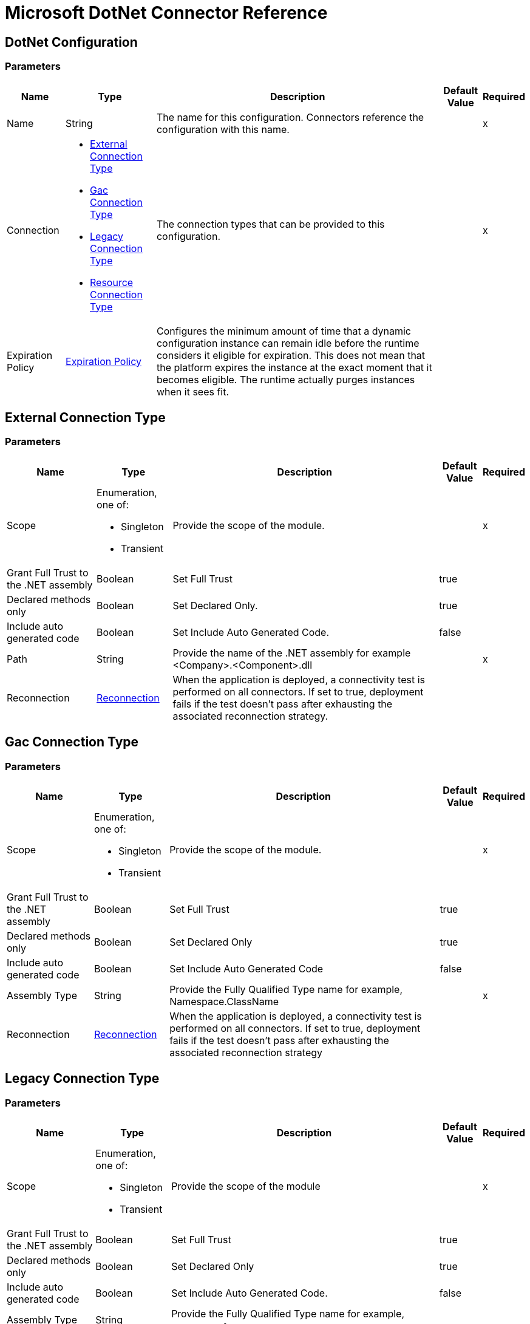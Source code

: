 = Microsoft DotNet Connector Reference

==  DotNet Configuration

=== Parameters

[%header%autowidth.spread]
|===
| Name | Type | Description | Default Value | Required
|Name | String | The name for this configuration. Connectors reference the configuration with this name. | |x
| Connection a| * <<External Connection Type>>
* <<Gac Connection Type>>
* <<Legacy Connection Type>>
* <<Resource Connection Type>>
 | The connection types that can be provided to this configuration. | |x
| Expiration Policy a| <<ExpirationPolicy>> |  Configures the minimum amount of time that a dynamic configuration instance can remain idle before the runtime considers it eligible for expiration. This does not mean that the platform expires the instance at the exact moment that it becomes eligible. The runtime actually purges instances when it sees fit. |  |
|===

[[dot-net-config_external]]
== External Connection Type

=== Parameters

[%header%autowidth.spread]
|===
| Name | Type | Description | Default Value | Required
| Scope a| Enumeration, one of:

** Singleton
** Transient |  Provide the scope of the module. |  |x
| Grant Full Trust to the .NET assembly a| Boolean |  Set Full Trust |  true |
| Declared methods only a| Boolean |  Set Declared Only. |  true |
| Include auto generated code a| Boolean |  Set Include Auto Generated Code. |  false |
| Path a| String |  Provide the name of the .NET assembly for example <Company>.<Component>.dll |  |x
| Reconnection a| <<Reconnection>> |  When the application is deployed, a connectivity test is performed on all connectors. If set to true, deployment fails if the test doesn't pass after exhausting the associated reconnection strategy. |  |
|===

[[dot-net-config_gac]]
== Gac Connection Type

=== Parameters

[%header%autowidth.spread]
|===
| Name | Type | Description | Default Value | Required
| Scope a| Enumeration, one of:

** Singleton
** Transient |  Provide the scope of the module. |  |x
| Grant Full Trust to the .NET assembly a| Boolean |  Set Full Trust |  true |
| Declared methods only a| Boolean |  Set Declared Only |  true |
| Include auto generated code a| Boolean |  Set Include Auto Generated Code |  false |
| Assembly Type a| String |  Provide the Fully Qualified Type name for example, Namespace.ClassName |  |x
| Reconnection a| <<Reconnection>> |  When the application is deployed, a connectivity test is performed on all connectors. If set to true, deployment fails if the test doesn't pass after exhausting the associated reconnection strategy |  |
|===

[[dot-net-config_legacy]]
== Legacy Connection Type

=== Parameters

[%header%autowidth.spread]
|===
| Name | Type | Description | Default Value | Required
| Scope a| Enumeration, one of:

** Singleton
** Transient |  Provide the scope of the module |  |x
| Grant Full Trust to the .NET assembly a| Boolean |  Set Full Trust |  true |
| Declared methods only a| Boolean |  Set Declared Only |  true |
| Include auto generated code a| Boolean |  Set Include Auto Generated Code. |  false |
| Assembly Type a| String |  Provide the Fully Qualified Type name for example, `Namespace.ClassName`. |  |
| Assembly Path a| String |  Provide the path of the .NET assembly for example, `C:\Projects\<Company>.<Component>.dll`. |  |
| Reconnection a| <<Reconnection>> |  When the application is deployed, a connectivity test is performed on all connectors. If set to true, deployment fails if the test doesn't pass after exhausting the associated reconnection strategy |  |
|===

[[dot-net-config_resource]]
=== Resource Connection Type

=== Parameters

[%header%autowidth.spread]
|===
| Name | Type | Description | Default Value | Required
| Scope a| Enumeration, one of:

** Singleton
** Transient |  Provide the scope of the module |  |x
| Grant Full Trust to the .NET assembly a| Boolean |  Set Full Trust |  true |
| Declared methods only a| Boolean |  Set Declared Only |  true |
| Include auto generated code a| Boolean |  Set Include Auto Generated Code |  false |
| Path a| String |  Provide the name of the .NET assembly for example, <Company>.<Component>.dll |  |x
| Resource folder a| String |  The name of the resource folder |  |
| Reconnection a| <<Reconnection>> |  When the application is deployed, a connectivity test is performed on all connectors. If set to true, deployment fails if the test doesn't pass after exhausting the associated reconnection strategy |  |
|===

=== Associated Operations

* <<execute>>

[[execute]]
=== Execute

`<dotnet:execute>`

=== Parameters

[%header%autowidth.spread]
|===
| Name | Type | Description | Default Value | Required
| Configuration | String | The name of the configuration to use. | |x
| Arguments a| Object |  |  #[payload] |
| Type a| String |  |  |x
| Method a| String |  |  |x
| Target Variable a| String | The name of a variable in which the operation's output is stored. |  |
| Target Value a| String |  An expression to evaluate against the operation's output and the outcome of that expression stored in the target variable. |  #[payload] |
| Reconnection Strategy a| * <<reconnect>>
* <<reconnect-forever>> |  A retry strategy in case of connectivity errors. |  |
|===

=== Output

[cols=".^50%,.^50%"]
|===
|Type |Any
|===

=== For Configurations

* <<dot-net-config>>

=== Throws

* DOTNET:CONNECTIVITY
* DOTNET:UNKNOWN
* DOTNET:RETRY_EXHAUSTED

== Types
[[Reconnection]]
=== Reconnection

[%header%autowidth.spread]
|===
| Field | Type | Description | Default Value | Required
| Fails Deployment a| Boolean | When the application is deployed, a connectivity test is performed on all connectors. If set to true, deployment fails if the test doesn't pass after exhausting the associated reconnection strategy. |  | 
| Reconnection Strategy a| * <<reconnect>>
* <<reconnect-forever>> | The reconnection strategy to use |  | 
|===

[[reconnect]]
=== Reconnect

[%header%autowidth.spread]
|===
| Field | Type | Description | Default Value | Required
| Frequency a| Number | How often in milliseconds to reconnect. |  | 
| Count a| Number | How many reconnection attempts to make. |  | 
|===

[[reconnect-forever]]
=== Reconnect Forever

[%header%autowidth.spread]
|===
| Field | Type | Description | Default Value | Required
| Frequency a| Number | How often in milliseconds to reconnect. |  | 
|===

[[ExpirationPolicy]]
=== Expiration Policy

[%header%autowidth.spread]
|===
| Field | Type | Description | Default Value | Required
| Max Idle Time a| Number | A scalar time value for the maximum amount of time a dynamic configuration instance should be allowed to be idle before it's considered eligible for expiration. |  | 
| Time Unit a| Enumeration, one of:

** NANOSECONDS
** MICROSECONDS
** MILLISECONDS
** SECONDS
** MINUTES
** HOURS
** DAYS | A time unit that qualifies the maxIdleTime attribute |  | 
|===

